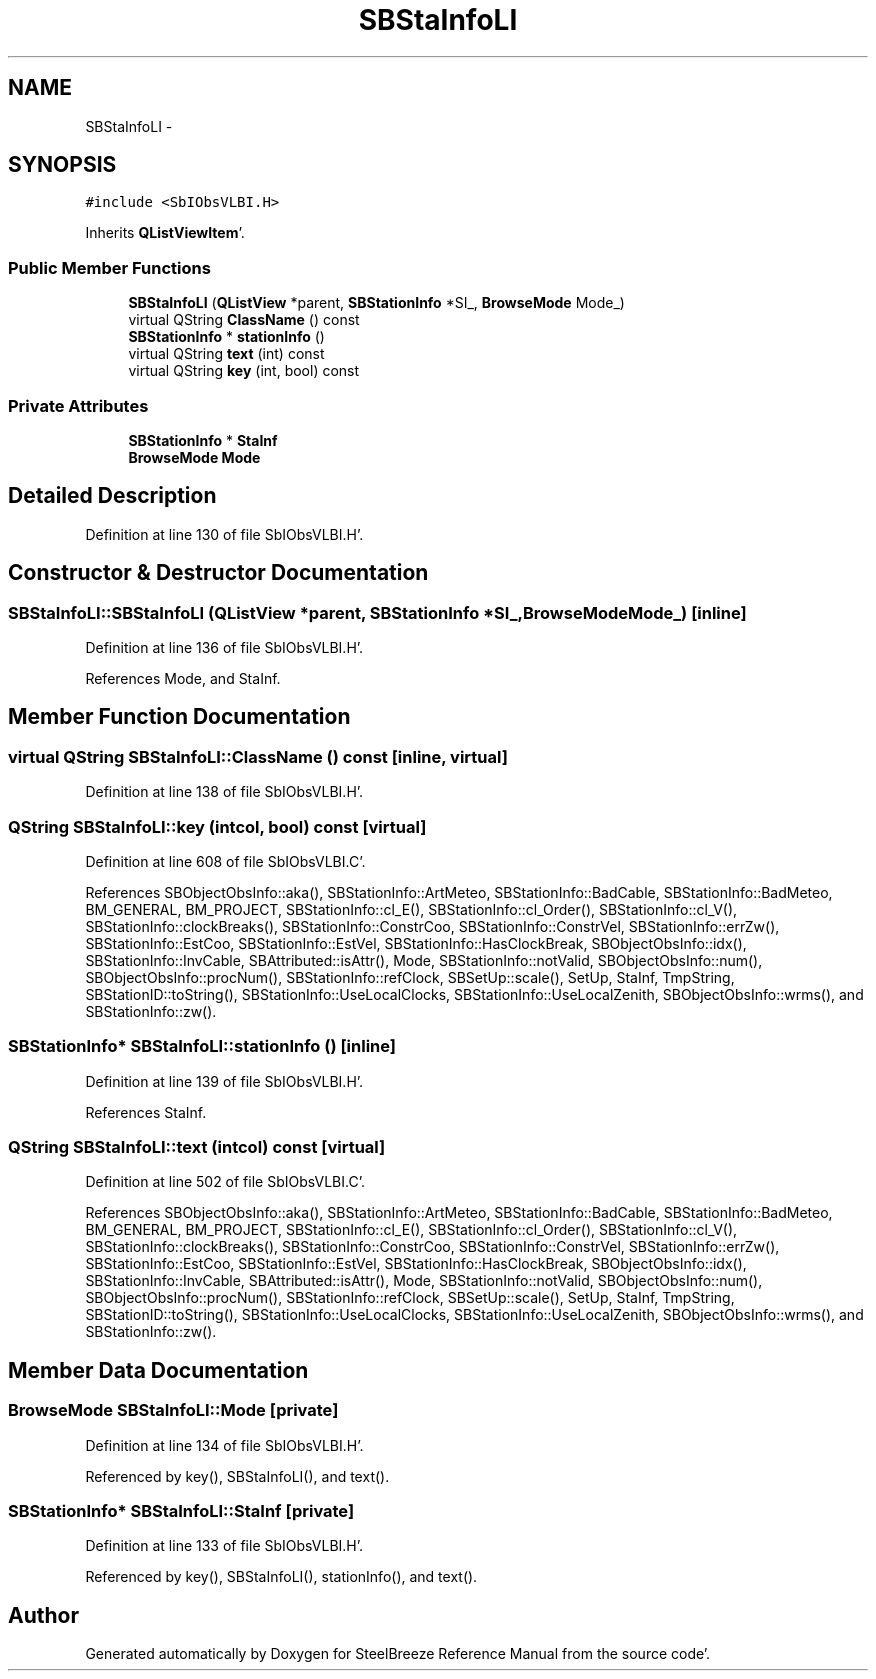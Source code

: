 .TH "SBStaInfoLI" 3 "Mon May 14 2012" "Version 2.0.2" "SteelBreeze Reference Manual" \" -*- nroff -*-
.ad l
.nh
.SH NAME
SBStaInfoLI \- 
.SH SYNOPSIS
.br
.PP
.PP
\fC#include <SbIObsVLBI\&.H>\fP
.PP
Inherits \fBQListViewItem\fP'\&.
.SS "Public Member Functions"

.in +1c
.ti -1c
.RI "\fBSBStaInfoLI\fP (\fBQListView\fP *parent, \fBSBStationInfo\fP *SI_, \fBBrowseMode\fP Mode_)"
.br
.ti -1c
.RI "virtual QString \fBClassName\fP () const "
.br
.ti -1c
.RI "\fBSBStationInfo\fP * \fBstationInfo\fP ()"
.br
.ti -1c
.RI "virtual QString \fBtext\fP (int) const "
.br
.ti -1c
.RI "virtual QString \fBkey\fP (int, bool) const "
.br
.in -1c
.SS "Private Attributes"

.in +1c
.ti -1c
.RI "\fBSBStationInfo\fP * \fBStaInf\fP"
.br
.ti -1c
.RI "\fBBrowseMode\fP \fBMode\fP"
.br
.in -1c
.SH "Detailed Description"
.PP 
Definition at line 130 of file SbIObsVLBI\&.H'\&.
.SH "Constructor & Destructor Documentation"
.PP 
.SS "SBStaInfoLI::SBStaInfoLI (\fBQListView\fP *parent, \fBSBStationInfo\fP *SI_, \fBBrowseMode\fPMode_)\fC [inline]\fP"
.PP
Definition at line 136 of file SbIObsVLBI\&.H'\&.
.PP
References Mode, and StaInf\&.
.SH "Member Function Documentation"
.PP 
.SS "virtual QString SBStaInfoLI::ClassName () const\fC [inline, virtual]\fP"
.PP
Definition at line 138 of file SbIObsVLBI\&.H'\&.
.SS "QString SBStaInfoLI::key (intcol, bool) const\fC [virtual]\fP"
.PP
Definition at line 608 of file SbIObsVLBI\&.C'\&.
.PP
References SBObjectObsInfo::aka(), SBStationInfo::ArtMeteo, SBStationInfo::BadCable, SBStationInfo::BadMeteo, BM_GENERAL, BM_PROJECT, SBStationInfo::cl_E(), SBStationInfo::cl_Order(), SBStationInfo::cl_V(), SBStationInfo::clockBreaks(), SBStationInfo::ConstrCoo, SBStationInfo::ConstrVel, SBStationInfo::errZw(), SBStationInfo::EstCoo, SBStationInfo::EstVel, SBStationInfo::HasClockBreak, SBObjectObsInfo::idx(), SBStationInfo::InvCable, SBAttributed::isAttr(), Mode, SBStationInfo::notValid, SBObjectObsInfo::num(), SBObjectObsInfo::procNum(), SBStationInfo::refClock, SBSetUp::scale(), SetUp, StaInf, TmpString, SBStationID::toString(), SBStationInfo::UseLocalClocks, SBStationInfo::UseLocalZenith, SBObjectObsInfo::wrms(), and SBStationInfo::zw()\&.
.SS "\fBSBStationInfo\fP* SBStaInfoLI::stationInfo ()\fC [inline]\fP"
.PP
Definition at line 139 of file SbIObsVLBI\&.H'\&.
.PP
References StaInf\&.
.SS "QString SBStaInfoLI::text (intcol) const\fC [virtual]\fP"
.PP
Definition at line 502 of file SbIObsVLBI\&.C'\&.
.PP
References SBObjectObsInfo::aka(), SBStationInfo::ArtMeteo, SBStationInfo::BadCable, SBStationInfo::BadMeteo, BM_GENERAL, BM_PROJECT, SBStationInfo::cl_E(), SBStationInfo::cl_Order(), SBStationInfo::cl_V(), SBStationInfo::clockBreaks(), SBStationInfo::ConstrCoo, SBStationInfo::ConstrVel, SBStationInfo::errZw(), SBStationInfo::EstCoo, SBStationInfo::EstVel, SBStationInfo::HasClockBreak, SBObjectObsInfo::idx(), SBStationInfo::InvCable, SBAttributed::isAttr(), Mode, SBStationInfo::notValid, SBObjectObsInfo::num(), SBObjectObsInfo::procNum(), SBStationInfo::refClock, SBSetUp::scale(), SetUp, StaInf, TmpString, SBStationID::toString(), SBStationInfo::UseLocalClocks, SBStationInfo::UseLocalZenith, SBObjectObsInfo::wrms(), and SBStationInfo::zw()\&.
.SH "Member Data Documentation"
.PP 
.SS "\fBBrowseMode\fP \fBSBStaInfoLI::Mode\fP\fC [private]\fP"
.PP
Definition at line 134 of file SbIObsVLBI\&.H'\&.
.PP
Referenced by key(), SBStaInfoLI(), and text()\&.
.SS "\fBSBStationInfo\fP* \fBSBStaInfoLI::StaInf\fP\fC [private]\fP"
.PP
Definition at line 133 of file SbIObsVLBI\&.H'\&.
.PP
Referenced by key(), SBStaInfoLI(), stationInfo(), and text()\&.

.SH "Author"
.PP 
Generated automatically by Doxygen for SteelBreeze Reference Manual from the source code'\&.
